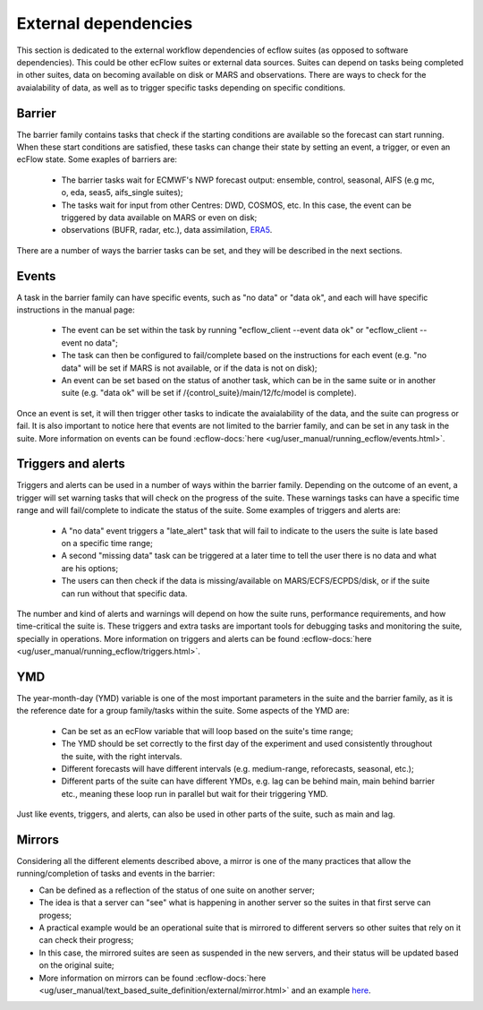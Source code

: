 External dependencies
=====================

This section is dedicated to the external workflow dependencies of ecflow suites (as opposed to software dependencies).
This could be other ecFlow suites or external data sources. Suites can depend on tasks being completed in other suites,
data on becoming available on disk or MARS and observations. There are ways to check for the avaialability of data, as
well as to trigger specific tasks depending on specific conditions. 

Barrier
-------

The barrier family contains tasks that check if the starting conditions are available so the forecast can start running. When these start conditions are satisfied,
these tasks can change their state by setting an event, a trigger, or even an ecFlow state. Some exaples of barriers are:

    - The barrier tasks wait for ECMWF's NWP forecast output: ensemble, control, seasonal, AIFS (e.g mc, o, eda, seas5, aifs_single suites);
    - The tasks wait for input from other Centres: DWD, COSMOS, etc. In this case, the event can be triggered by data available on MARS or even on disk;
    - observations (BUFR, radar, etc.), data assimilation, `ERA5 <https://confluence.ecmwf.int/display/CKB/ERA5%3A+data+documentation>`_.

There are a number of ways the barrier tasks can be set, and they will be described in the next sections.


Events
------

A task in the barrier family can have specific events, such as "no data" or "data ok", and each will have specific instructions in the manual page:

    - The event can be set within the task by running "ecflow_client --event data ok" or "ecflow_client --event no data";
    - The task can then be configured to fail/complete based on the instructions for each event (e.g. "no data" will be set if MARS is not available, or if the data is not on disk);
    - An event can be set based on the status of another task, which can be in the same suite or in another suite (e.g. "data ok" will be set if /{control_suite}/main/12/fc/model is complete).
    
Once an event is set, it will then trigger other tasks to indicate the avaialability of the data, and the suite can progress or fail. It is also important to notice here that 
events are not limited to the barrier family, and can be set in any task in the suite. More information on events can be found :ecflow-docs:`here <ug/user_manual/running_ecflow/events.html>`.


Triggers and alerts
-------------------

Triggers and alerts can be used in a number of ways within the barrier family. Depending on the outcome of an event, a trigger will set warning tasks that will check on the progress of the suite. 
These warnings tasks can have a specific time range and will fail/complete to indicate the status of the suite. Some examples of triggers and alerts are:

    - A "no data" event triggers a "late_alert" task that will fail to indicate to the users the suite is late based on a specific time range;
    - A second "missing data" task can be triggered at a later time to tell the user there is no data and what are his options;
    - The users can then check if the data is missing/available on MARS/ECFS/ECPDS/disk, or if the suite can run without that specific data.

The number and kind of alerts and warnings will depend on how the suite runs, performance requirements, and how time-critical the suite is. 
These triggers and extra tasks are important tools for debugging tasks and monitoring the suite, specially in operations. More information on triggers and alerts can be found :ecflow-docs:`here <ug/user_manual/running_ecflow/triggers.html>`.


YMD
---
The year-month-day (YMD) variable is one of the most important parameters in the suite and the barrier family, as it is the reference date for a group family/tasks within the suite.  
Some aspects of the YMD are:

    - Can be set as an ecFlow variable that will loop based on the suite's time range;
    - The YMD should be set correctly to the first day of the experiment and used consistently throughout the suite, with the right intervals.
    - Different forecasts will have different intervals (e.g. medium-range, reforecasts, seasonal, etc.);
    - Different parts of the suite can have different YMDs, e.g. lag can be behind main, main behind barrier etc., meaning these loop run in parallel but wait for their triggering YMD.

Just like events, triggers, and alerts, can also be used in other parts of the suite, such as main and lag. 


Mirrors
-------
Considering all the different elements described above, a mirror is one of the many practices that allow the running/completion of tasks and events in the barrier:

- Can be defined as a reflection of the status of one suite on another server;
- The idea is that a server can "see" what is happening in another server so the suites in that first serve can progess;
- A practical example would be an operational suite that is mirrored to different servers so other suites that rely on it can check their progress;
- In this case, the mirrored suites are seen as suspended in the new servers, and their status will be updated based on the original suite;
- More information on mirrors can be found :ecflow-docs:`here <ug/user_manual/text_based_suite_definition/external/mirror.html>` and an example `here <https://confluence.ecmwf.int/display/~map/A+simple+mirror+example>`_.
